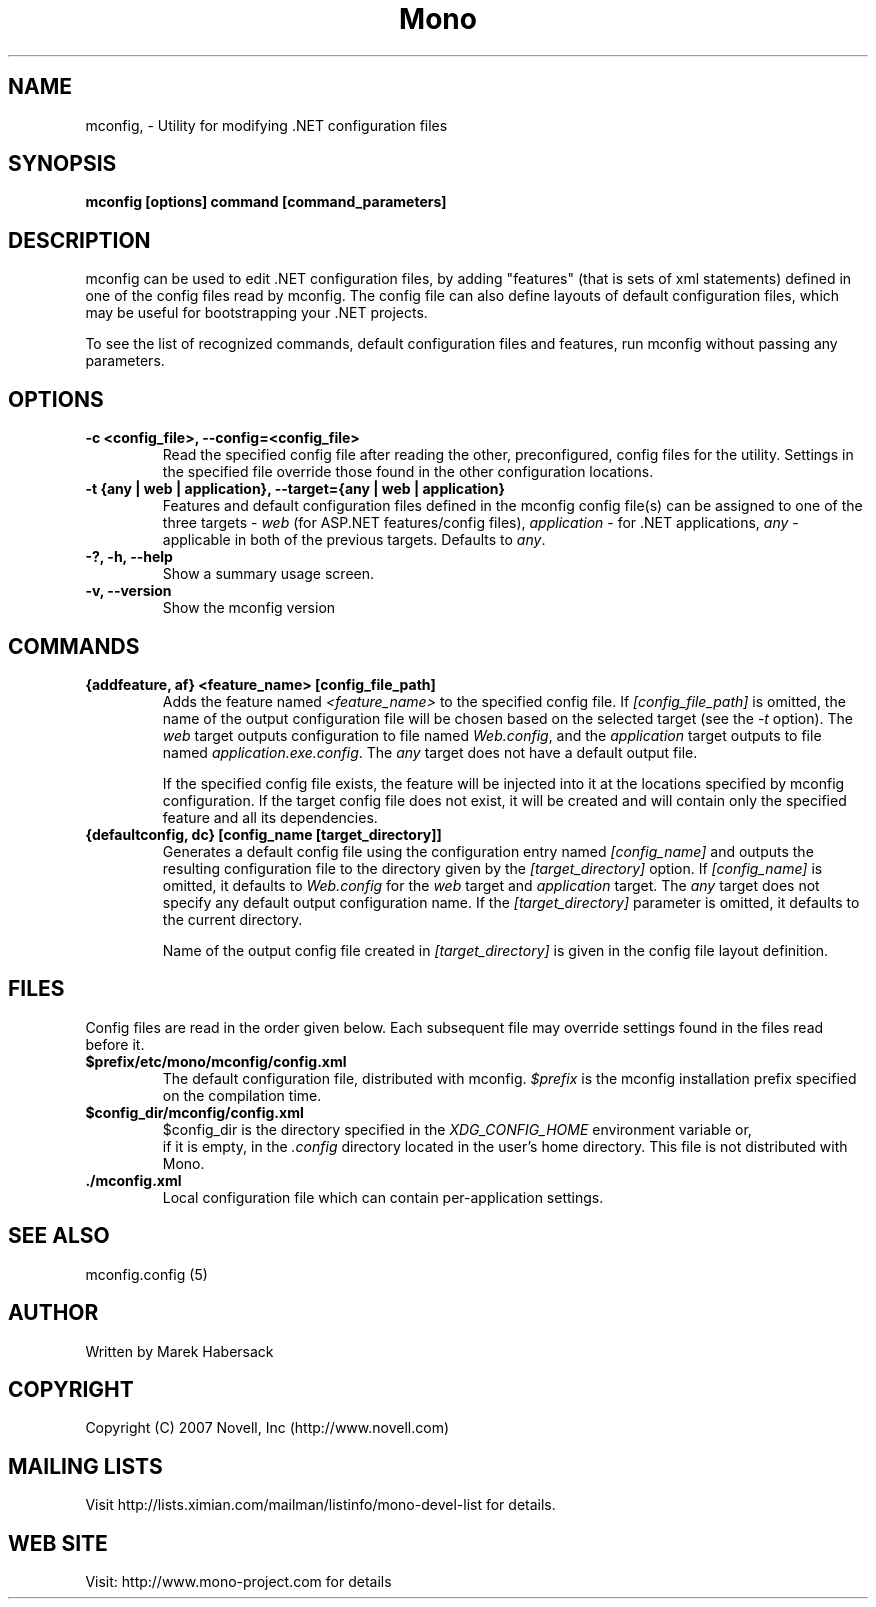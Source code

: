 .TH Mono "mconfig"
.SH NAME
mconfig, \- Utility for modifying .NET configuration files
.SH SYNOPSIS
.B mconfig [options] command [command_parameters]
.SH DESCRIPTION
mconfig can be used to edit .NET configuration files, by adding "features"
(that is sets of xml statements) defined in one of the config files read
by mconfig. The config file can also define layouts of default configuration
files, which may be useful for bootstrapping your .NET projects.

To see the list of recognized commands, default configuration files and features, run
mconfig without passing any parameters.
.SH OPTIONS
.TP
.B -c <config_file>, --config=<config_file>
Read the specified config file after reading the other, preconfigured, config
files for the utility. Settings in the specified file override those found in
the other configuration locations.
.TP
.B -t {any | web | application}, --target={any | web | application}
Features and default configuration files defined in the mconfig config file(s)
can be assigned to one of the three targets - \fIweb\fR (for ASP.NET features/config files),
\fIapplication\fR - for .NET applications, \fIany\fR - applicable in both of the previous
targets. Defaults to \fIany\fR.
.TP
.B -?, -h, --help
Show a summary usage screen.
.TP
.B -v, --version
Show the mconfig version
.SH COMMANDS
.TP
.B {addfeature, af} <feature_name> [config_file_path]
Adds the feature named \fI<feature_name>\fR to the specified config file. If 
\fI[config_file_path]\fR is omitted, the name of the output configuration file 
will be chosen based on the selected target (see the \fI-t\fR option). The \fIweb\fR
target outputs configuration to file named \fIWeb.config\fR, and the \fIapplication\fR
target outputs to file named \fIapplication.exe.config\fR. The \fIany\fR target does not
have a default output file.

If the specified config file exists, the feature will be injected into it at the locations
specified by mconfig configuration. If the target config file does not exist, it will be created
and will contain only the specified feature and all its dependencies.
.TP
.B {defaultconfig, dc} [config_name [target_directory]]
Generates a default config file using the configuration entry named \fI[config_name]\fR and outputs
the resulting configuration file to the directory given by the \fI[target_directory]\fR option.
If \fI[config_name]\fR is omitted, it defaults to \fIWeb.config\fR for the \fIweb\fR target and
\fIapplication\fR target. The \fIany\fR target does not specify any default output configuration
name. If the \fI[target_directory]\fR parameter is omitted, it defaults to the current directory.

Name of the output config file created in \fI[target_directory]\fR is given in the config file
layout definition.
.PP
.SH FILES
Config files are read in the order given below. Each subsequent file may override settings found
in the files read before it.
.TP
.B $prefix/etc/mono/mconfig/config.xml
.Sp
The default configuration file, distributed with mconfig. \fI$prefix\fR is the mconfig installation
prefix specified on the compilation time.
.TP
.B $config_dir/mconfig/config.xml
.Sp
$config_dir is the directory specified in the \fIXDG_CONFIG_HOME\fR environment variable or,
 if it is empty, in the \fI.config\fR directory located in the user's home directory. This file
is not distributed with Mono.
.TP
.B ./mconfig.xml
.Sp
Local configuration file which can contain per-application settings.
.SH SEE ALSO
mconfig.config (5)
.SH AUTHOR
Written by Marek Habersack
.SH COPYRIGHT
Copyright (C) 2007 Novell, Inc (http://www.novell.com)
.SH MAILING LISTS
Visit http://lists.ximian.com/mailman/listinfo/mono-devel-list for details.
.SH WEB SITE
Visit: http://www.mono-project.com for details
